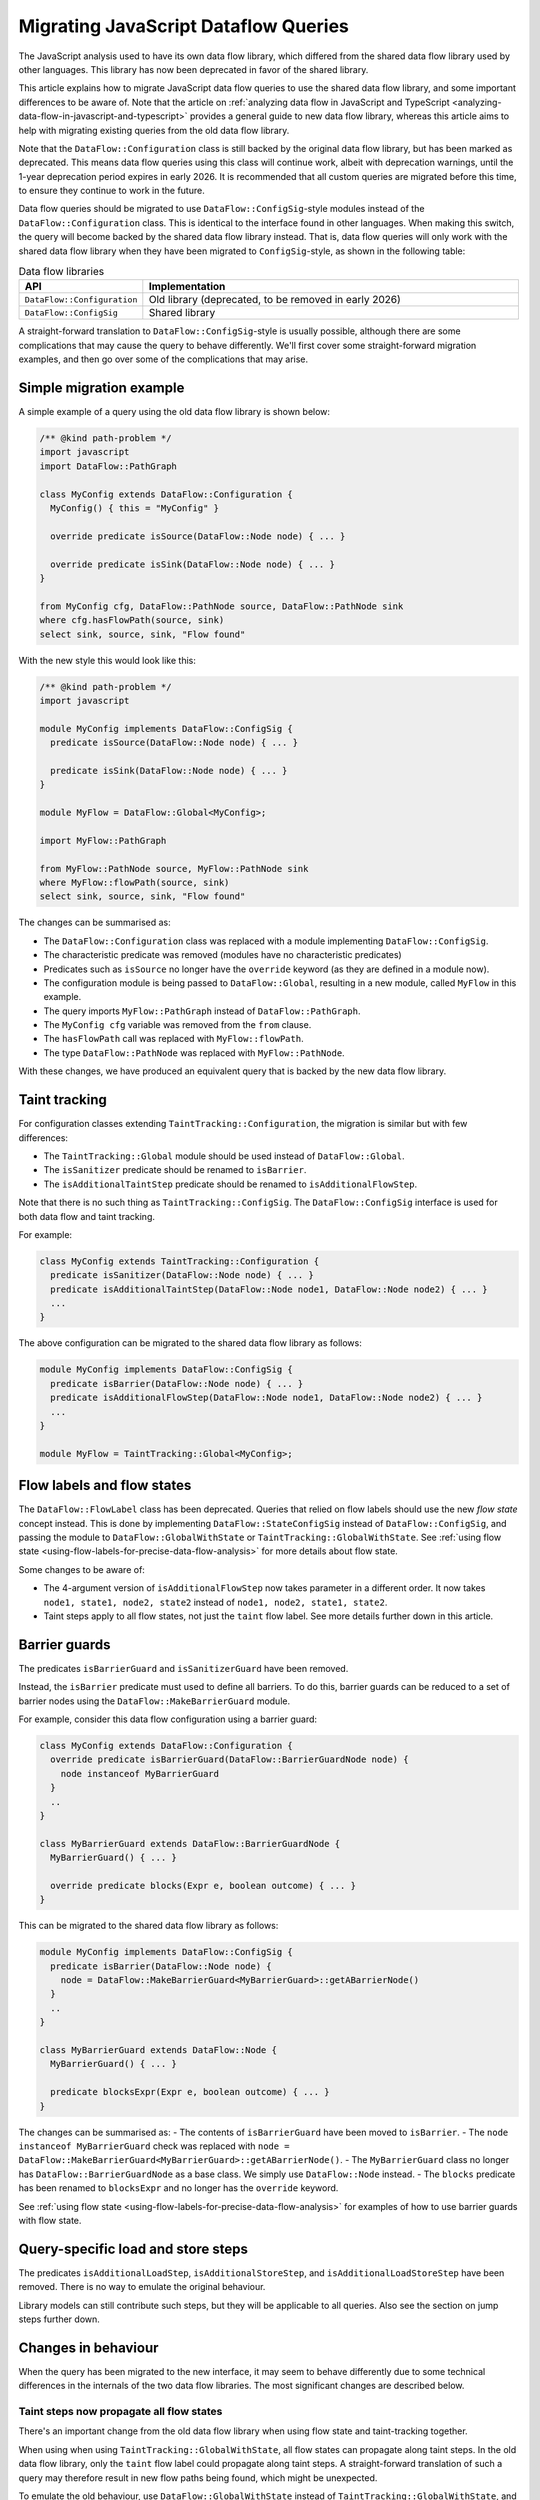 .. _migrating-javascript-dataflow-queries:

Migrating JavaScript Dataflow Queries
=====================================

The JavaScript analysis used to have its own data flow library, which differed from the shared data flow
library used by other languages. This library has now been deprecated in favor of the shared library.

This article explains how to migrate JavaScript data flow queries to use the shared data flow library,
and some important differences to be aware of. Note that the article on :ref:`analyzing data flow in JavaScript and TypeScript <analyzing-data-flow-in-javascript-and-typescript>`
provides a general guide to new data flow library, whereas this article aims to help with migrating existing queries from the old data flow library.

Note that the ``DataFlow::Configuration`` class is still backed by the original data flow library, but has been marked as deprecated.
This means data flow queries using this class will continue work, albeit with deprecation warnings, until the 1-year deprecation period expires in early 2026.
It is recommended that all custom queries are migrated before this time, to ensure they continue to work in the future.

Data flow queries should be migrated to use ``DataFlow::ConfigSig``-style modules instead of the ``DataFlow::Configuration`` class.
This is identical to the interface found in other languages.
When making this switch, the query will become backed by the shared data flow library instead. That is, data flow queries will only work
with the shared data flow library when they have been migrated to ``ConfigSig``-style, as shown in the following table:

.. list-table:: Data flow libraries
   :widths: 20 80
   :header-rows: 1

   * - API
     - Implementation
   * - ``DataFlow::Configuration``
     - Old library (deprecated, to be removed in early 2026)
   * - ``DataFlow::ConfigSig``
     - Shared library

A straight-forward translation to ``DataFlow::ConfigSig``-style is usually possible, although there are some complications
that may cause the query to behave differently.
We'll first cover some straight-forward migration examples, and then go over some of the complications that may arise.

Simple migration example
------------------------

A simple example of a query using the old data flow library is shown below:

.. code-block:: ql

    /** @kind path-problem */
    import javascript
    import DataFlow::PathGraph

    class MyConfig extends DataFlow::Configuration {
      MyConfig() { this = "MyConfig" }

      override predicate isSource(DataFlow::Node node) { ... }

      override predicate isSink(DataFlow::Node node) { ... }
    }

    from MyConfig cfg, DataFlow::PathNode source, DataFlow::PathNode sink
    where cfg.hasFlowPath(source, sink)
    select sink, source, sink, "Flow found"

With the new style this would look like this:

.. code-block:: ql

    /** @kind path-problem */
    import javascript

    module MyConfig implements DataFlow::ConfigSig {
      predicate isSource(DataFlow::Node node) { ... }

      predicate isSink(DataFlow::Node node) { ... }
    }

    module MyFlow = DataFlow::Global<MyConfig>;

    import MyFlow::PathGraph

    from MyFlow::PathNode source, MyFlow::PathNode sink
    where MyFlow::flowPath(source, sink)
    select sink, source, sink, "Flow found"

The changes can be summarised as:

- The ``DataFlow::Configuration`` class was replaced with a module implementing ``DataFlow::ConfigSig``.
- The characteristic predicate was removed (modules have no characteristic predicates)
- Predicates such as ``isSource`` no longer have the ``override`` keyword (as they are defined in a module now).
- The configuration module is being passed to ``DataFlow::Global``, resulting in a new module, called ``MyFlow`` in this example.
- The query imports ``MyFlow::PathGraph`` instead of ``DataFlow::PathGraph``.
- The ``MyConfig cfg`` variable was removed from the ``from`` clause.
- The ``hasFlowPath`` call was replaced with ``MyFlow::flowPath``.
- The type ``DataFlow::PathNode`` was replaced with ``MyFlow::PathNode``.

With these changes, we have produced an equivalent query that is backed by the new data flow library.

Taint tracking
--------------

For configuration classes extending ``TaintTracking::Configuration``, the migration is similar but with few differences:

- The ``TaintTracking::Global`` module should be used instead of ``DataFlow::Global``.
- The ``isSanitizer`` predicate should be renamed to ``isBarrier``.
- The ``isAdditionalTaintStep`` predicate should be renamed to ``isAdditionalFlowStep``.

Note that there is no such thing as ``TaintTracking::ConfigSig``. The ``DataFlow::ConfigSig`` interface is used for both data flow and taint tracking.

For example:

.. code-block:: ql

    class MyConfig extends TaintTracking::Configuration {
      predicate isSanitizer(DataFlow::Node node) { ... }
      predicate isAdditionalTaintStep(DataFlow::Node node1, DataFlow::Node node2) { ... }
      ...
    }

The above configuration can be migrated to the shared data flow library as follows:

.. code-block:: ql

    module MyConfig implements DataFlow::ConfigSig {
      predicate isBarrier(DataFlow::Node node) { ... }
      predicate isAdditionalFlowStep(DataFlow::Node node1, DataFlow::Node node2) { ... }
      ...
    }

    module MyFlow = TaintTracking::Global<MyConfig>;


Flow labels and flow states
---------------------------

The ``DataFlow::FlowLabel`` class has been deprecated. Queries that relied on flow labels should use the new `flow state` concept instead.
This is done by implementing ``DataFlow::StateConfigSig`` instead of ``DataFlow::ConfigSig``, and passing the module to ``DataFlow::GlobalWithState``
or ``TaintTracking::GlobalWithState``. See :ref:`using flow state <using-flow-labels-for-precise-data-flow-analysis>` for more details about flow state.

Some changes to be aware of:

- The 4-argument version of ``isAdditionalFlowStep`` now takes parameter in a different order.
  It now takes ``node1, state1, node2, state2`` instead of ``node1, node2, state1, state2``.
- Taint steps apply to all flow states, not just the ``taint`` flow label. See more details further down in this article.

Barrier guards
--------------

The predicates ``isBarrierGuard`` and ``isSanitizerGuard`` have been removed.

Instead, the ``isBarrier`` predicate must used to define all barriers. To do this, barrier guards can be reduced to a set of barrier nodes using the ``DataFlow::MakeBarrierGuard`` module.

For example, consider this data flow configuration using a barrier guard:

.. code-block:: ql

    class MyConfig extends DataFlow::Configuration {
      override predicate isBarrierGuard(DataFlow::BarrierGuardNode node) {
        node instanceof MyBarrierGuard
      }
      ..
    }

    class MyBarrierGuard extends DataFlow::BarrierGuardNode {
      MyBarrierGuard() { ... }

      override predicate blocks(Expr e, boolean outcome) { ... }
    }

This can be migrated to the shared data flow library as follows:

.. code-block:: ql

    module MyConfig implements DataFlow::ConfigSig {
      predicate isBarrier(DataFlow::Node node) {
        node = DataFlow::MakeBarrierGuard<MyBarrierGuard>::getABarrierNode()
      }
      ..
    }

    class MyBarrierGuard extends DataFlow::Node {
      MyBarrierGuard() { ... }

      predicate blocksExpr(Expr e, boolean outcome) { ... }
    }

The changes can be summarised as:
- The contents of ``isBarrierGuard`` have been moved to ``isBarrier``.
- The ``node instanceof MyBarrierGuard`` check was replaced with ``node = DataFlow::MakeBarrierGuard<MyBarrierGuard>::getABarrierNode()``.
- The ``MyBarrierGuard`` class no longer has ``DataFlow::BarrierGuardNode`` as a base class. We simply use ``DataFlow::Node`` instead.
- The ``blocks`` predicate has been renamed to ``blocksExpr`` and no longer has the ``override`` keyword.

See :ref:`using flow state <using-flow-labels-for-precise-data-flow-analysis>` for examples of how to use barrier guards with flow state.

Query-specific load and store steps
-----------------------------------

The predicates ``isAdditionalLoadStep``, ``isAdditionalStoreStep``, and ``isAdditionalLoadStoreStep`` have been removed. There is no way to emulate the original behaviour.

Library models can still contribute such steps, but they will be applicable to all queries. Also see the section on jump steps further down.

Changes in behaviour
--------------------

When the query has been migrated to the new interface, it may seem to behave differently due to some technical differences in the internals of
the two data flow libraries. The most significant changes are described below.

Taint steps now propagate all flow states
~~~~~~~~~~~~~~~~~~~~~~~~~~~~~~~~~~~~~~~~~

There's an important change from the old data flow library when using flow state and taint-tracking together.

When using when using ``TaintTracking::GlobalWithState``, all flow states can propagate along taint steps.
In the old data flow library, only the ``taint`` flow label could propagate along taint steps.
A straight-forward translation of such a query may therefore result in new flow paths being found, which might be unexpected.

To emulate the old behaviour, use ``DataFlow::GlobalWithState`` instead of ``TaintTracking::GlobalWithState``,
and manually add taint steps using ``isAdditionalFlowStep``. The predicate ``TaintTracking::defaultTaintStep`` can be used to access to the set of taint steps.

For example:

.. code-block:: ql

    module MyConfig implements DataFlow::StateConfigSig {
      class FlowState extends string {
        FlowState() { this = ["taint", "foo"] }
      }

      predicate isAdditionalFlowStep(DataFlow::Node node1, FlowState state1, DataFlow::Node node2, FlowState state2) {
        // Allow taint steps to propagate the "taint" flow state
        TaintTracking::defaultTaintStep(node1, node2) and
        state1 = "taint" and
        state2 = state
      }

      ...
    }

    module MyFlow = DataFlow::GlobalWithState<MyConfig>;


Jump steps across function boundaries
~~~~~~~~~~~~~~~~~~~~~~~~~~~~~~~~~~~~~

When a flow step crosses a function boundary, that is, it starts and ends in two different functions, it will now be classified as a "jump" step.

Jump steps can be problematic in some cases. Roughly speaking, the data flow library will "forget" which call site it came from when following a jump step.
This can lead to spurious flow paths that go into a function through one call site, and back out of a different call site.

If the step was generated by a library model, that is, the step is applicable to all queries, this is best mitigated by converting the step to a flow summary.
For example, the following library model adds a taint step from ``x`` to ``y`` in ``foo.bar(x, y => {})``:

.. code-block:: ql

    class MyStep extends TaintTracking::SharedTaintStep {
      override predicate step(DataFlow::Node node1, DataFlow::Node node2) {
        exists(DataFlow::CallNode call |
          call = DataFlow::moduleMember("foo", "bar").getACall() and
          node1 = call.getArgument(0) and
          node2 = call.getCallback(1).getParameter(0)
        )
      }
    }

Because this step crosses a function boundary, it becomes a jump step. This can be avoided by converting it to a flow summary as follows:

.. code-block:: ql

    class MySummary extends DataFlow::SummarizedCallable {
      MySummary() { this = "MySummary" }

      override DataFlow::CallNode getACall() { result = DataFlow::moduleMember("foo", "bar").getACall() }

      override predicate propagatesFlow(string input, string output, boolean preservesValue) {
        input = "Argument[this]" and
        output = "Argument[1].Parameter[0]" and
        preservesValue = false // taint step
      }
    }

See :ref:`customizing library models for JavaScript <customizing-library-models-for-javascript>` for details about the format of the ``input`` and ``output`` strings.
The aforementioned article also provides guidance on how to store the flow summary in a data extension.

For query-specific steps that cross function boundaries, that is, steps added with ``isAdditionalFlowStep``, there is currently no way to emulate the original behaviour.
A possible workaround is to convert the query-specific step to a flow summary. In this case it should be stored in a data extension to avoid performance issues, although this also means
that all other queries will be able to use the flow summary.

Barriers block all flows
~~~~~~~~~~~~~~~~~~~~~~~~

In the shared data flow library, a barrier blocks all flows, even if the tracked value is inside a content.

In the old data flow library, only barriers specific to the ``data`` flow label blocked flows when the tracked value was inside a content.

This rarely has significant impact, but some users may observe some result changes because of this.

There is currently no way to emulate the original behavour.

Further reading
---------------

- :ref:`Analyzing data flow in JavaScript and TypeScript <analyzing-data-flow-in-javascript-and-typescript>` provides a general guide to the new data flow library.
- :ref:`Using flow state for precise data flow analysis <using-flow-labels-for-precise-data-flow-analysis>` provides a general guide on using flow state.
